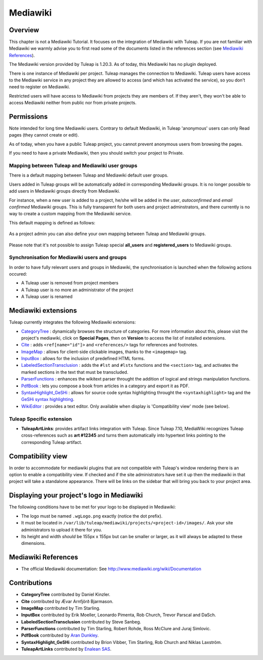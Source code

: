 

.. _mediawiki:

Mediawiki
=========

Overview
--------

This chapter is not a Mediawiki Tutorial. It focuses on the integration of Mediawiki
with Tuleap. If you are not familiar with Mediawiki we warmly advise you to first
read some of the documents listed in the references section (see `Mediawiki References`_).

The Mediawiki version provided by Tuleap is 1.20.3. As of today, this Mediawiki has no plugin
deployed.

There is one instance of Mediawiki per project. Tuleap manages the connection to Mediawiki.
Tuleap users have access to the Mediawiki service in any project they are allowed to access
(and which has activated the service), so you don't need to register on Mediawiki.

Restricted users will have access to Mediawiki from projects they are members of.
If they aren't, they won't be able to access Mediawiki neither from public nor from
private projects.

Permissions
-----------

Note intended for long time Mediawiki users. Contrary to default Mediawiki, in Tuleap 'anonymous' users can only Read pages (they cannot create or edit).

As of today, when you have a public Tuleap project, you cannot prevent anonymous users from browsing the pages.

If you need to have a private Mediawiki, then you should switch your project to Private.

Mapping between Tuleap and Mediawiki user groups
````````````````````````````````````````````````

There is a default mapping between Tuleap and Mediawiki default user groups.

Users added in Tuleap groups will be automatically added in corresponding Mediawiki groups. It is no longer possible
to add users in Mediawiki groups directly from Mediawiki.

For instance, when a new user is added to a project, he/she will be added in the *user*, *autoconfirmed*
and *email confirmed* Mediawiki groups. This is fully transparent for both users and project adminstrators,
and there currently is no way to create a custom mapping from the Mediawiki service.

This default mapping is defined as follows:

.. figure:: ../images/screenshots/mediawiki_mapping.png
   :align: center
   :alt: Mediawiki groups mapping
   :name: Mediawiki groups mapping

As a project admin you can also define your own mapping between Tuleap and Mediawiki groups.

.. figure:: ../images/screenshots/mediawiki_admin_mapping.png
   :align: center
   :alt: Mediawiki groups mapping administration
   :name: Mediawiki groups mapping administration

Please note that it's not possible to assign Tuleap special **all_users** and **registered_users** to Mediawiki groups.

.. seealso::
   For more details on Mediawiki groups and permissions, see:
   http://www.mediawiki.org/wiki/Manual:User_rights

Synchronisation for Mediawiki users and groups
``````````````````````````````````````````````

In order to have fully relevant users and groups in Mediawiki, the synchronisation
is launched when the following actions occured:

-  A Tuleap user is removed from project members

-  A Tuleap user is no more an administrator of the project

-  A Tuleap user is renamed


Mediawiki extensions
--------------------

Tuleap currently integrates the following Mediawiki extensions:

* `CategoryTree <https://www.mediawiki.org/wiki/Extension:CategoryTree>`_ : dynamically browses the
  structure of categories. For more information about this, please visit the project's mediawiki,
  click on **Special Pages**, then on **Version** to access the list of installed extensions.
 
* `Cite <https://www.mediawiki.org/wiki/Extension:Cite/Cite.php>`_ : adds ``<ref[name="id"]>`` and ``<references/>`` tags for references and footnotes.

* `ImageMap <https://www.mediawiki.org/wiki/Extension:ImageMap>`_ : allows for client-side clickable images, thanks to the ``<imagemap>`` tag.

* `InputBox <https://www.mediawiki.org/wiki/Extension:InputBox>`_ : allows for the inclusion of predefined HTML forms.

* `LabeledSectionTransclusion <https://www.mediawiki.org/wiki/Extension:Labeled_Section_Transclusion>`_ : adds the ``#lst`` and ``#lstx`` functions and the ``<section>`` tag,
  and activates the marked sections in the text that must be transcluded.

* `ParserFunctions <https://www.mediawiki.org/wiki/Extension:ParserFunctions>`_ : enhances the wikitext parser throught the addition of logical and strings manipulation
  functions.

* `PdfBook <http://www.mediawiki.org/wiki/Extension:PdfBook>`_ : lets you compose a book from articles in a category and export it as PDF.

* `SyntaxHighlight_GeSHi <https://www.mediawiki.org/wiki/Extension:SyntaxHighlight_GeSHi>`_ : allows for source code syntax highlighting throught the ``<syntaxhighlight>`` tag
  and the `GeSHi syntax highlighting <http://qbnz.com/highlighter/>`_.


* `WikiEditor <http://www.mediawiki.org/wiki/Extension:WikiEditor>`_ : provides a text editor. Only available when display is 'Compatibility view' mode (see below).

Tuleap Specific extension
`````````````````````````

* **TuleapArtLinks**: provides artifact links integration with Tuleap. Since Tuleap 7.10, MediaWiki recognizes Tuleap cross-references such as **art #12345** and turns them automatically into hypertext links pointing to the corresponding Tuleap artifact. 

Compatibility view
------------------
In order to accommodate for mediawiki plugins that are not compatible with Tuleap's window rendering there is an option to enable
a compatibility view. If checked and if the site administrators have set it up then the mediawiki in that project will take a standalone
appearance. There will be links on the sidebar that will bring you back to your project area.

Displaying your project's logo in Mediawiki
-------------------------------------------
The following conditions have to be met for your logo to be displayed in Mediawiki:

- The logo must be named ``.wgLogo.png`` exactly (notice the dot prefix).
- It must be located in ``/var/lib/tuleap/mediawiki/projects/<project-id>/images/``. Ask your site administrators to upload it there for you.
- Its height and width *should* be 155px x 155px but can be smaller or larger, as it will always be adapted to these dimensions.


Mediawiki References
--------------------

-  The official Mediawiki documentation: See http://www.mediawiki.org/wiki/Documentation

Contributions
-------------

- **CategoryTree** contributed by Daniel Kinzler.
- **Cite** contributed by Ævar Arnfjörð Bjarmason.
- **ImageMap** contributed by Tim Starling.
- **InputBox** contributed by Erik Moeller, Leonardo Pimenta, Rob Church, Trevor Parscal and DaSch.
- **LabeledSectionTransclusion** contributed by Steve Sanbeg.
- **ParserFunctions** contributed by Tim Starling, Robert Rohde, Ross McClure and Juraj Simlovic.
- **PdfBook** contributed by `Aran Dunkley <http://www.organicdesign.co.nz/nad>`_.
- **SyntaxHighlight_GeSHi** contributed by Brion Vibber, Tim Starling, Rob Church and Niklas Laxström.
- **TuleapArtLinks** contributed by `Enalean SAS <https://www.enalean.com/>`_.
